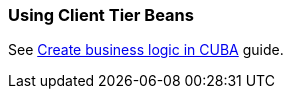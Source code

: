 [[using_client_beans_recipe]]
=== Using Client Tier Beans

See https://www.cuba-platform.com/guides/create-business-logic-in-cuba[Create business logic in CUBA] guide.